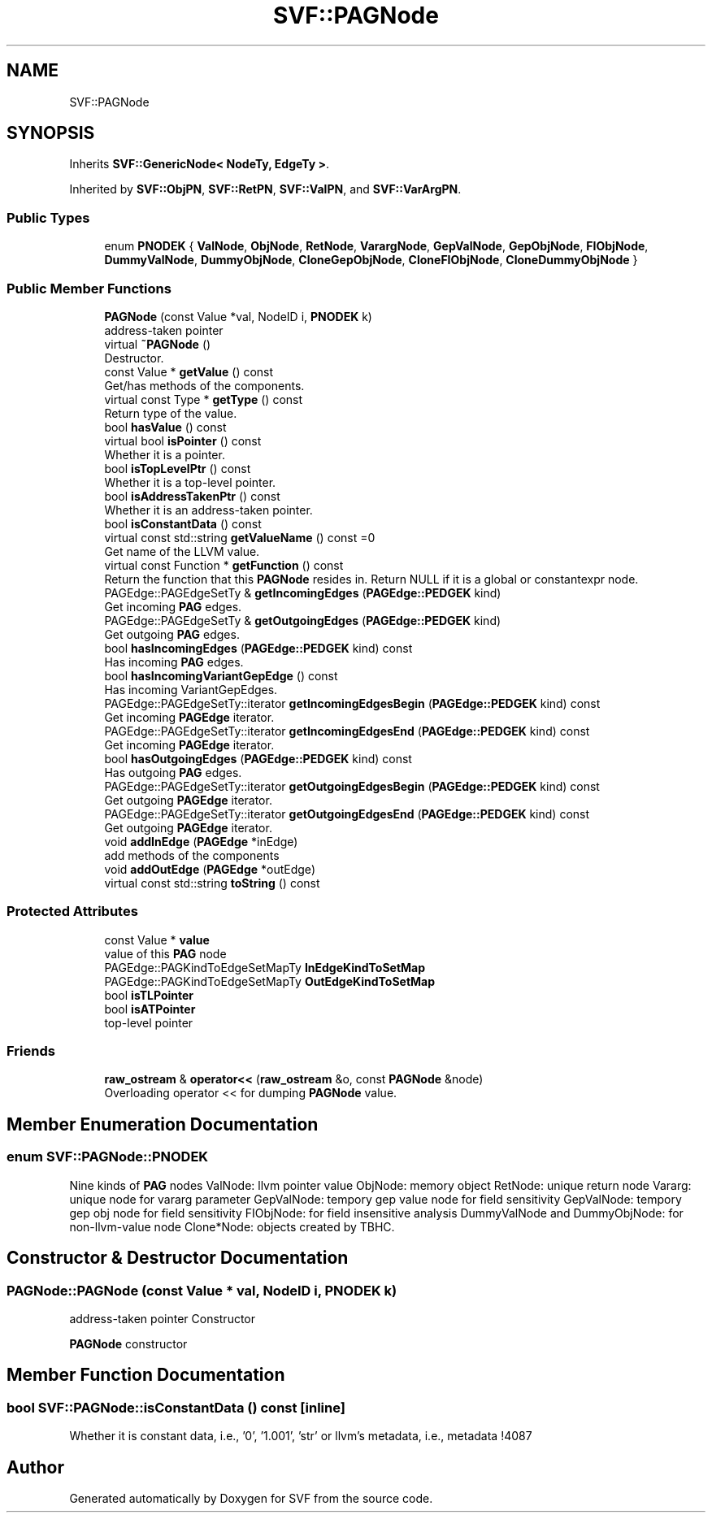 .TH "SVF::PAGNode" 3 "Sun Feb 14 2021" "SVF" \" -*- nroff -*-
.ad l
.nh
.SH NAME
SVF::PAGNode
.SH SYNOPSIS
.br
.PP
.PP
Inherits \fBSVF::GenericNode< NodeTy, EdgeTy >\fP\&.
.PP
Inherited by \fBSVF::ObjPN\fP, \fBSVF::RetPN\fP, \fBSVF::ValPN\fP, and \fBSVF::VarArgPN\fP\&.
.SS "Public Types"

.in +1c
.ti -1c
.RI "enum \fBPNODEK\fP { \fBValNode\fP, \fBObjNode\fP, \fBRetNode\fP, \fBVarargNode\fP, \fBGepValNode\fP, \fBGepObjNode\fP, \fBFIObjNode\fP, \fBDummyValNode\fP, \fBDummyObjNode\fP, \fBCloneGepObjNode\fP, \fBCloneFIObjNode\fP, \fBCloneDummyObjNode\fP }"
.br
.in -1c
.SS "Public Member Functions"

.in +1c
.ti -1c
.RI "\fBPAGNode\fP (const Value *val, NodeID i, \fBPNODEK\fP k)"
.br
.RI "address-taken pointer "
.ti -1c
.RI "virtual \fB~PAGNode\fP ()"
.br
.RI "Destructor\&. "
.ti -1c
.RI "const Value * \fBgetValue\fP () const"
.br
.RI "Get/has methods of the components\&. "
.ti -1c
.RI "virtual const Type * \fBgetType\fP () const"
.br
.RI "Return type of the value\&. "
.ti -1c
.RI "bool \fBhasValue\fP () const"
.br
.ti -1c
.RI "virtual bool \fBisPointer\fP () const"
.br
.RI "Whether it is a pointer\&. "
.ti -1c
.RI "bool \fBisTopLevelPtr\fP () const"
.br
.RI "Whether it is a top-level pointer\&. "
.ti -1c
.RI "bool \fBisAddressTakenPtr\fP () const"
.br
.RI "Whether it is an address-taken pointer\&. "
.ti -1c
.RI "bool \fBisConstantData\fP () const"
.br
.ti -1c
.RI "virtual const std::string \fBgetValueName\fP () const =0"
.br
.RI "Get name of the LLVM value\&. "
.ti -1c
.RI "virtual const Function * \fBgetFunction\fP () const"
.br
.RI "Return the function that this \fBPAGNode\fP resides in\&. Return NULL if it is a global or constantexpr node\&. "
.ti -1c
.RI "PAGEdge::PAGEdgeSetTy & \fBgetIncomingEdges\fP (\fBPAGEdge::PEDGEK\fP kind)"
.br
.RI "Get incoming \fBPAG\fP edges\&. "
.ti -1c
.RI "PAGEdge::PAGEdgeSetTy & \fBgetOutgoingEdges\fP (\fBPAGEdge::PEDGEK\fP kind)"
.br
.RI "Get outgoing \fBPAG\fP edges\&. "
.ti -1c
.RI "bool \fBhasIncomingEdges\fP (\fBPAGEdge::PEDGEK\fP kind) const"
.br
.RI "Has incoming \fBPAG\fP edges\&. "
.ti -1c
.RI "bool \fBhasIncomingVariantGepEdge\fP () const"
.br
.RI "Has incoming VariantGepEdges\&. "
.ti -1c
.RI "PAGEdge::PAGEdgeSetTy::iterator \fBgetIncomingEdgesBegin\fP (\fBPAGEdge::PEDGEK\fP kind) const"
.br
.RI "Get incoming \fBPAGEdge\fP iterator\&. "
.ti -1c
.RI "PAGEdge::PAGEdgeSetTy::iterator \fBgetIncomingEdgesEnd\fP (\fBPAGEdge::PEDGEK\fP kind) const"
.br
.RI "Get incoming \fBPAGEdge\fP iterator\&. "
.ti -1c
.RI "bool \fBhasOutgoingEdges\fP (\fBPAGEdge::PEDGEK\fP kind) const"
.br
.RI "Has outgoing \fBPAG\fP edges\&. "
.ti -1c
.RI "PAGEdge::PAGEdgeSetTy::iterator \fBgetOutgoingEdgesBegin\fP (\fBPAGEdge::PEDGEK\fP kind) const"
.br
.RI "Get outgoing \fBPAGEdge\fP iterator\&. "
.ti -1c
.RI "PAGEdge::PAGEdgeSetTy::iterator \fBgetOutgoingEdgesEnd\fP (\fBPAGEdge::PEDGEK\fP kind) const"
.br
.RI "Get outgoing \fBPAGEdge\fP iterator\&. "
.ti -1c
.RI "void \fBaddInEdge\fP (\fBPAGEdge\fP *inEdge)"
.br
.RI "add methods of the components "
.ti -1c
.RI "void \fBaddOutEdge\fP (\fBPAGEdge\fP *outEdge)"
.br
.ti -1c
.RI "virtual const std::string \fBtoString\fP () const"
.br
.in -1c
.SS "Protected Attributes"

.in +1c
.ti -1c
.RI "const Value * \fBvalue\fP"
.br
.RI "value of this \fBPAG\fP node "
.ti -1c
.RI "PAGEdge::PAGKindToEdgeSetMapTy \fBInEdgeKindToSetMap\fP"
.br
.ti -1c
.RI "PAGEdge::PAGKindToEdgeSetMapTy \fBOutEdgeKindToSetMap\fP"
.br
.ti -1c
.RI "bool \fBisTLPointer\fP"
.br
.ti -1c
.RI "bool \fBisATPointer\fP"
.br
.RI "top-level pointer "
.in -1c
.SS "Friends"

.in +1c
.ti -1c
.RI "\fBraw_ostream\fP & \fBoperator<<\fP (\fBraw_ostream\fP &o, const \fBPAGNode\fP &node)"
.br
.RI "Overloading operator << for dumping \fBPAGNode\fP value\&. "
.in -1c
.SH "Member Enumeration Documentation"
.PP 
.SS "enum \fBSVF::PAGNode::PNODEK\fP"
Nine kinds of \fBPAG\fP nodes ValNode: llvm pointer value ObjNode: memory object RetNode: unique return node Vararg: unique node for vararg parameter GepValNode: tempory gep value node for field sensitivity GepValNode: tempory gep obj node for field sensitivity FIObjNode: for field insensitive analysis DummyValNode and DummyObjNode: for non-llvm-value node Clone*Node: objects created by TBHC\&. 
.SH "Constructor & Destructor Documentation"
.PP 
.SS "PAGNode::PAGNode (const Value * val, NodeID i, \fBPNODEK\fP k)"

.PP
address-taken pointer Constructor
.PP
\fBPAGNode\fP constructor 
.SH "Member Function Documentation"
.PP 
.SS "bool SVF::PAGNode::isConstantData () const\fC [inline]\fP"
Whether it is constant data, i\&.e\&., '0', '1\&.001', 'str' or llvm's metadata, i\&.e\&., metadata !4087 

.SH "Author"
.PP 
Generated automatically by Doxygen for SVF from the source code\&.
